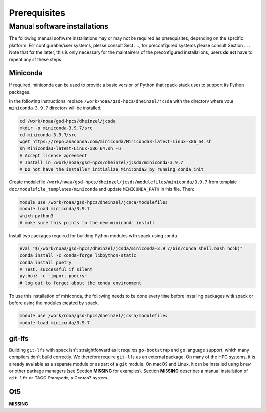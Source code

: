 ..  _Prerequisites:

*******************************
Prerequisites
*******************************

==============================
Manual software installations
==============================

The following manual software installations may or may not be required as prerequisites, depending on the specific platform. For configurable/user systems, please consult Sect ...., for preconfigured systems please consult Section ... . Note that for the latter, this is only necessary for the maintainers of the preconfigured installations, users **do not** have to repeat any of these steps.

------------------------------
Miniconda
------------------------------

If required, miniconda can be used to provide a basic version of Python that spack-stack uses to support its Python packages.

In the following instructions, replace ``/work/noaa/gsd-hpcs/dheinzel/jcsda`` with the directory where your ``miniconda-3.9.7`` directory will be installed.

.. code-block:: console

   cd /work/noaa/gsd-hpcs/dheinzel/jcsda
   mkdir -p miniconda-3.9.7/src
   cd miniconda-3.9.7/src
   wget https://repo.anaconda.com/miniconda/Miniconda3-latest-Linux-x86_64.sh
   sh Miniconda3-latest-Linux-x86_64.sh -u
   # Accept license agreement
   # Install in /work/noaa/gsd-hpcs/dheinzel/jcsda/miniconda-3.9.7
   # Do not have the installer initialize Miniconda3 by running conda init

Create modulefile ``/work/noaa/gsd-hpcs/dheinzel/jcsda/modulefiles/miniconda/3.9.7`` from template ``doc/modulefile_templates/miniconda`` and update ``MINICONDA_PATH`` in this file. Then:

.. code-block:: console

   module use /work/noaa/gsd-hpcs/dheinzel/jcsda/modulefiles
   module load miniconda/3.9.7
   which python3
   # make sure this points to the new miniconda install

Install two packages required for building Python modules with spack using ``conda``

.. code-block:: console

   eval "$(/work/noaa/gsd-hpcs/dheinzel/jcsda/miniconda-3.9.7/bin/conda shell.bash hook)"
   conda install -c conda-forge libpython-static
   conda install poetry
   # Test, successful if silent
   python3 -c "import poetry"
   # log out to forget about the conda environment

To use this installation of miniconda, the following needs to be done every time before installing packages with spack or before using the modules created by spack.

.. code-block:: console

   module use /work/noaa/gsd-hpcs/dheinzel/jcsda/modulefiles
   module load miniconda/3.9.7

------------------------------
git-lfs
------------------------------

Building ``git-lfs`` with spack isn't straightforward as it requires ``go-bootstrap`` and ``go`` language support, which many compilers don't build correctly. We therefore require ``git-lfs`` as an external package. On many of the HPC systems, it is already available as a separate module or as part of a ``git`` module. On macOS and Linux, it can be installed using ``brew`` or other package managers (see Section **MISSING** for examples). Section **MISSING** describes a manual installation of ``git-lfs`` on TACC Stampede, a Centos7 system.

------------------------------
Qt5
------------------------------

**MISSING**
